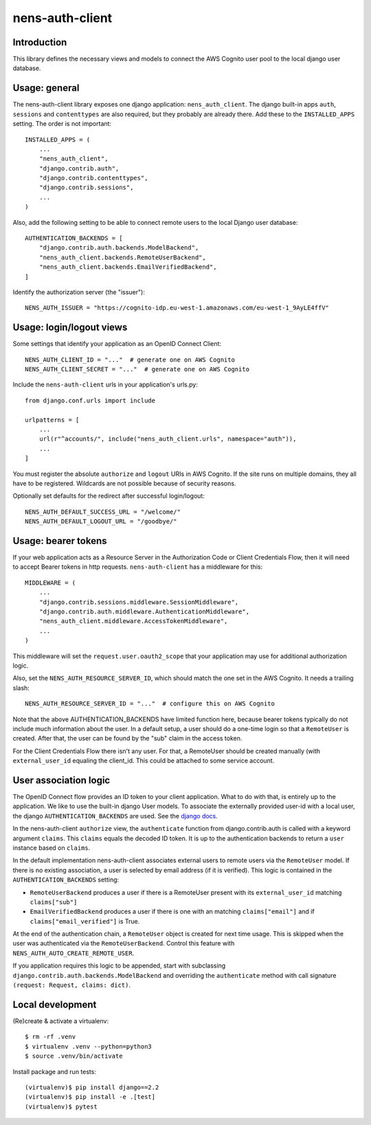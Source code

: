 nens-auth-client
==========================================

Introduction
------------

This library defines the necessary views and models to connect the AWS Cognito
user pool to the local django user database.

Usage: general
--------------

The nens-auth-client library exposes one django application: ``nens_auth_client``.
The django built-in apps ``auth``, ``sessions`` and ``contenttypes`` are
also required, but they probably are already there.
Add these to the ``INSTALLED_APPS`` setting. The order is not important::

    INSTALLED_APPS = (
        ...
        "nens_auth_client",
        "django.contrib.auth",
        "django.contrib.contenttypes",
        "django.contrib.sessions",
        ...
    )

Also, add the following setting to be able to connect remote users to the local
Django user database::

    AUTHENTICATION_BACKENDS = [
        "django.contrib.auth.backends.ModelBackend",
        "nens_auth_client.backends.RemoteUserBackend",
        "nens_auth_client.backends.EmailVerifiedBackend",
    ]

Identify the authorization server (the "issuer")::

    NENS_AUTH_ISSUER = "https://cognito-idp.eu-west-1.amazonaws.com/eu-west-1_9AyLE4ffV"


Usage: login/logout views
-------------------------

Some settings that identify your application as an OpenID Connect Client::

    NENS_AUTH_CLIENT_ID = "..."  # generate one on AWS Cognito
    NENS_AUTH_CLIENT_SECRET = "..."  # generate one on AWS Cognito
 
Include the ``nens-auth-client`` urls in your application's urls.py::

    from django.conf.urls import include

    urlpatterns = [
        ...
        url(r"^accounts/", include("nens_auth_client.urls", namespace="auth")),
        ...
    ]

You must register the absolute ``authorize`` and ``logout`` URIs in AWS Cognito.
If the site runs on multiple domains, they all have to be registered. Wildcards
are not possible because of security reasons.

Optionally set defaults for the redirect after successful login/logout::

    NENS_AUTH_DEFAULT_SUCCESS_URL = "/welcome/"
    NENS_AUTH_DEFAULT_LOGOUT_URL = "/goodbye/"


Usage: bearer tokens
--------------------

If your web application acts as a Resource Server in the Authorization Code
or Client Credentials Flow, then it will need to accept Bearer tokens in
http requests. ``nens-auth-client`` has a middleware for this::

    MIDDLEWARE = (
        ...
        "django.contrib.sessions.middleware.SessionMiddleware",
        "django.contrib.auth.middleware.AuthenticationMiddleware",
        "nens_auth_client.middleware.AccessTokenMiddleware",
        ...
    )

This middleware will set the ``request.user.oauth2_scope`` that your
application may use for additional authorization logic.

Also, set the ``NENS_AUTH_RESOURCE_SERVER_ID``, which
should match the one set in the AWS Cognito. It needs a trailing slash::

    NENS_AUTH_RESOURCE_SERVER_ID = "..."  # configure this on AWS Cognito

Note that the above AUTHENTICATION_BACKENDS have limited function here, because
bearer tokens typically do not include much information about the user. In a
default setup, a user should do a one-time login so that a ``RemoteUser`` is
created. After that, the user can be found by the "sub" claim in the
access token.

For the Client Credentials Flow there isn't any user. For that, a RemoteUser
should be created manually (with ``external_user_id`` equaling the client_id.
This could be attached to some service account.


User association logic
----------------------

The OpenID Connect flow provides an ID token to your client application. What
to do with that, is entirely up to the application. We like to use the built-in
django User models. To associate the externally provided user-id with a local
user, the django ``AUTHENTICATION_BACKENDS`` are used.
See the `django docs <https://docs.djangoproject.com/en/2.2/topics/auth/customizing/#customizing-authentication-in-django>`_.

In the nens-auth-client ``authorize`` view, the ``authenticate`` function from
django.contrib.auth is called with a keyword argument ``claims``. This
``claims`` equals the decoded ID token. It is up to the authentication
backends to return a ``user`` instance based on ``claims``.

In the default implementation nens-auth-client associates external users to
remote users via the ``RemoteUser`` model. If there is no existing association,
a user is selected by email address (if it is verified). This logic is contained
in the ``AUTHENTICATION_BACKENDS`` setting:

- ``RemoteUserBackend`` produces a user if there is a RemoteUser present with
  its ``external_user_id`` matching ``claims["sub"]``
- ``EmailVerifiedBackend`` produces a user if there is one with an matching
  ``claims["email"]`` and if ``claims["email_verified"]`` is True.

At the end of the authentication chain, a ``RemoteUser`` object is created for
next time usage. This is skipped when the user was authenticated via the
``RemoteUserBackend``. Control this feature with ``NENS_AUTH_AUTO_CREATE_REMOTE_USER``.

If you application requires this logic to be appended, start with subclassing
``django.contrib.auth.backends.ModelBackend`` and overriding the ``authenticate``
method with call signature ``(request: Request, claims: dict)``.

Local development
-----------------

(Re)create & activate a virtualenv::

    $ rm -rf .venv
    $ virtualenv .venv --python=python3
    $ source .venv/bin/activate

Install package and run tests::

    (virtualenv)$ pip install django==2.2
    (virtualenv)$ pip install -e .[test]
    (virtualenv)$ pytest
